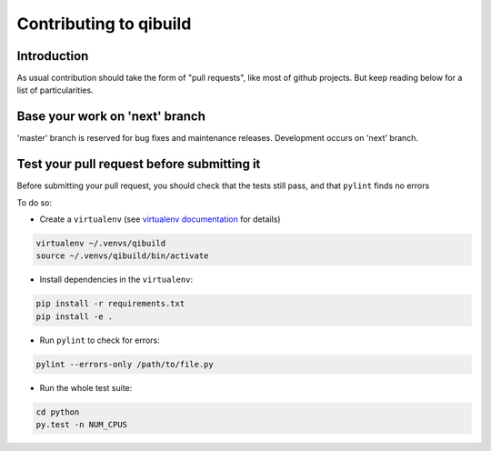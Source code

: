 Contributing to qibuild
=======================

Introduction
-------------

As usual contribution should take the form of "pull requests", like
most of github projects. But keep reading below for a list of
particularities.

Base your work on 'next' branch
-------------------------------

'master' branch is reserved for bug fixes and maintenance releases.
Development occurs on 'next' branch.

Test your pull request before submitting it
-------------------------------------------

Before submitting your pull request, you should check that the tests still pass,
and that ``pylint`` finds no errors

To do so:

* Create a ``virtualenv`` (see `virtualenv documentation
  <https://virtualenv.pypa.io/en/latest/userguide.html>`_ for details)

.. code-block:: console

   virtualenv ~/.venvs/qibuild
   source ~/.venvs/qibuild/bin/activate

* Install dependencies in the ``virtualenv``:

.. code-block:: console

    pip install -r requirements.txt
    pip install -e .

* Run ``pylint`` to check for errors:

.. code-block:: console

    pylint --errors-only /path/to/file.py

* Run the whole test suite:

.. code-block:: console

    cd python
    py.test -n NUM_CPUS
